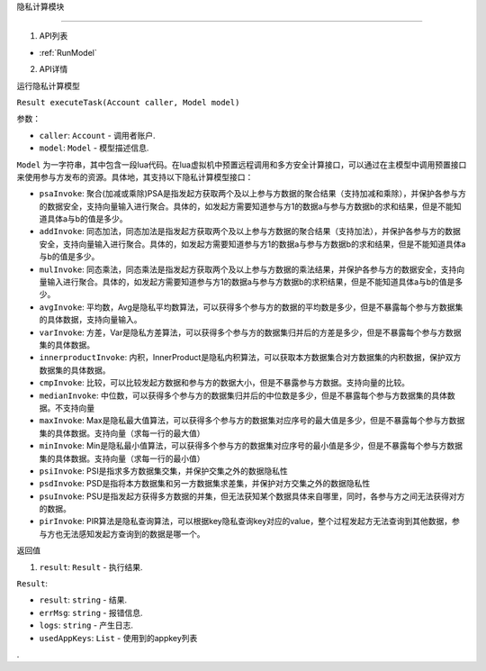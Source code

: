 隐私计算模块

============

1. API列表

- :ref:`RunModel`

2. API详情


.. _RunModel:

运行隐私计算模型

``Result executeTask(Account caller, Model model)``

参数：

-  ``caller``: ``Account`` - 调用者账户.
-  ``model``: ``Model`` - 模型描述信息.

``Model`` 为一字符串，其中包含一段lua代码。在lua虚拟机中预置远程调⽤和多⽅安全计算接⼝，可以通过在主模型中调⽤预置接⼝来使⽤参与⽅发布的资源。具体地，其支持以下隐私计算模型接口：

- ``psaInvoke``: 聚合(加减或乘除)PSA是指发起⽅获取两个及以上参与⽅数据的聚合结果（⽀持加减和乘除），并保护各参与⽅的数据安全，⽀持向量输⼊进⾏聚合。具体的，如发起⽅需要知道参与⽅1的数据a与参与⽅数据b的求和结果，但是不能知道具体a与b的值是多少。
- ``addInvoke``: 同态加法，同态加法是指发起⽅获取两个及以上参与⽅数据的聚合结果（⽀持加法），并保护各参与⽅的数据安全，⽀持向量输⼊进⾏聚合。具体的，如发起⽅需要知道参与⽅1的数据a与参与⽅数据b的求和结果，但是不能知道具体a与b的值是多少。
- ``mulInvoke``: 同态乘法，同态乘法是指发起⽅获取两个及以上参与⽅数据的乘法结果，并保护各参与⽅的数据安全，⽀持向量输⼊进⾏聚合。具体的，如发起⽅需要知道参与⽅1的数据a与参与⽅数据b的求积结果，但是不能知道具体a与b的值是多少。
- ``avgInvoke``: 平均数，Avg是隐私平均数算法，可以获得多个参与⽅的数据的平均数是多少，但是不暴露每个参与⽅数据集的具体数据，⽀持向量输⼊。
- ``varInvoke``: ⽅差，Var是隐私⽅差算法，可以获得多个参与⽅的数据集归并后的⽅差是多少，但是不暴露每个参与⽅数据集的具体数据。
- ``innerproductInvoke``: 内积，InnerProduct是隐私内积算法，可以获取本⽅数据集合对⽅数据集的内积数据，保护双⽅数据集的具体数据。
- ``cmpInvoke``: 比较，可以⽐较发起⽅数据和参与⽅的数据⼤⼩，但是不暴露参与⽅数据。⽀持向量的⽐较。
- ``medianInvoke``: 中位数，可以获得多个参与⽅的数据集归并后的中位数是多少，但是不暴露每个参与⽅数据集的具体数据。不⽀持向量
- ``maxInvoke``: Max是隐私最⼤值算法，可以获得多个参与⽅的数据集对应序号的最⼤值是多少，但是不暴露每个参与⽅数据集的具体数据。⽀持向量（求每⼀⾏的最⼤值）
- ``minInvoke``: Min是隐私最⼩值算法，可以获得多个参与⽅的数据集对应序号的最⼩值是多少，但是不暴露每个参与⽅数据集的具体数据。⽀持向量（求每⼀⾏的最⼩值）
- ``psiInvoke``: PSI是指求多⽅数据集交集，并保护交集之外的数据隐私性
- ``psdInvoke``: PSD是指将本⽅数据集和另⼀⽅数据集求差集，并保护对⽅交集之外的数据隐私性
- ``psuInvoke``: PSU是指发起⽅获得多⽅数据的并集，但⽆法获知某个数据具体来⾃哪⾥，同时，各参与⽅之间⽆法获得对⽅的数据。
- ``pirInvoke``: PIR算法是隐私查询算法，可以根据key隐私查询key对应的value，整个过程发起⽅⽆法查询到其他数据，参与⽅也⽆法感知发起⽅查询到的数据是哪⼀个。

返回值

1. ``result``: ``Result`` - 执行结果.

``Result``:

- ``result``: ``string`` - 结果.
- ``errMsg``: ``string`` - 报错信息.
- ``logs``: ``string`` - 产生日志.
- ``usedAppKeys``: ``List`` - 使用到的appkey列表
.